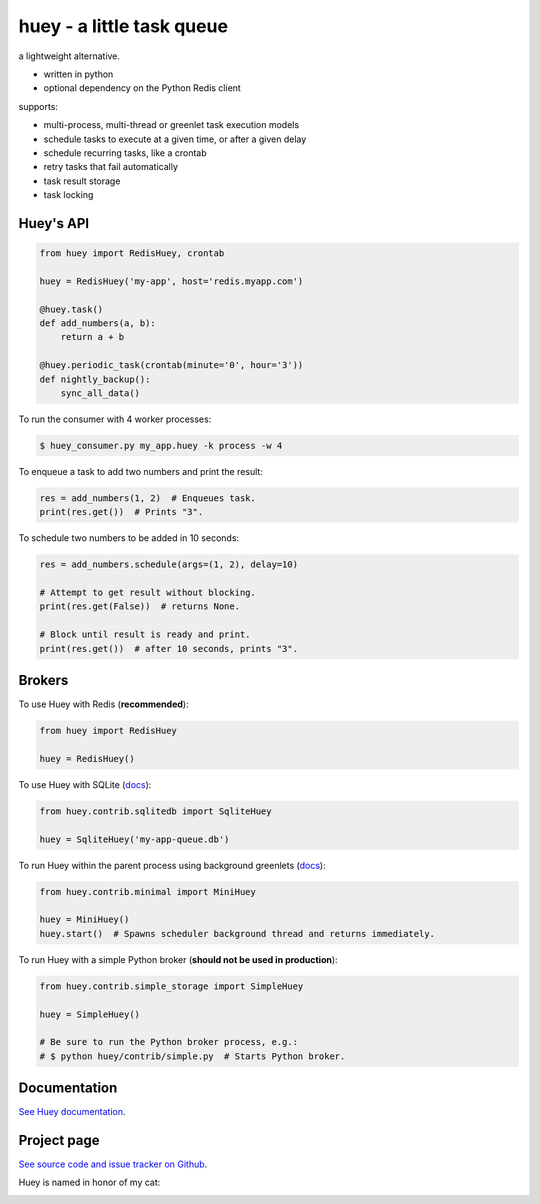 huey - a little task queue |Build Status|
==========================

.. image:: http://media.charlesleifer.com/blog/photos/huey-logo.png

a lightweight alternative.

* written in python
* optional dependency on the Python Redis client

supports:

* multi-process, multi-thread or greenlet task execution models
* schedule tasks to execute at a given time, or after a given delay
* schedule recurring tasks, like a crontab
* retry tasks that fail automatically
* task result storage
* task locking

.. image:: http://i.imgur.com/2EpRs.jpg

Huey's API
----------

.. code-block:: python

    from huey import RedisHuey, crontab

    huey = RedisHuey('my-app', host='redis.myapp.com')

    @huey.task()
    def add_numbers(a, b):
        return a + b

    @huey.periodic_task(crontab(minute='0', hour='3'))
    def nightly_backup():
        sync_all_data()

To run the consumer with 4 worker processes:

.. code-block:: console

    $ huey_consumer.py my_app.huey -k process -w 4

To enqueue a task to add two numbers and print the result:

.. code-block:: python

    res = add_numbers(1, 2)  # Enqueues task.
    print(res.get())  # Prints "3".

To schedule two numbers to be added in 10 seconds:

.. code-block:: python

    res = add_numbers.schedule(args=(1, 2), delay=10)

    # Attempt to get result without blocking.
    print(res.get(False))  # returns None.

    # Block until result is ready and print.
    print(res.get())  # after 10 seconds, prints "3".

Brokers
-------

To use Huey with Redis (**recommended**):

.. code-block:: python

    from huey import RedisHuey

    huey = RedisHuey()

To use Huey with SQLite (`docs <http://huey.readthedocs.io/en/latest/contrib.html#sqlite-storage>`_):

.. code-block:: python

    from huey.contrib.sqlitedb import SqliteHuey

    huey = SqliteHuey('my-app-queue.db')

To run Huey within the parent process using background greenlets (`docs <http://huey.readthedocs.io/en/latest/contrib.html#mini-huey>`_):

.. code-block:: python

    from huey.contrib.minimal import MiniHuey

    huey = MiniHuey()
    huey.start()  # Spawns scheduler background thread and returns immediately.

To run Huey with a simple Python broker (**should not be used in production**):

.. code-block:: python

    from huey.contrib.simple_storage import SimpleHuey

    huey = SimpleHuey()

    # Be sure to run the Python broker process, e.g.:
    # $ python huey/contrib/simple.py  # Starts Python broker.

Documentation
----------------

`See Huey documentation <https://huey.readthedocs.io/>`_.

Project page
---------------

`See source code and issue tracker on Github <https://github.com/coleifer/huey/>`_.

Huey is named in honor of my cat:

.. image:: http://m.charlesleifer.com/t/800x-/blog/photos/p1473037658.76.jpg?key=mD9_qMaKBAuGPi95KzXYqg


.. |Build Status| image:: https://travis-ci.org/coleifer/huey.svg?branch=master

